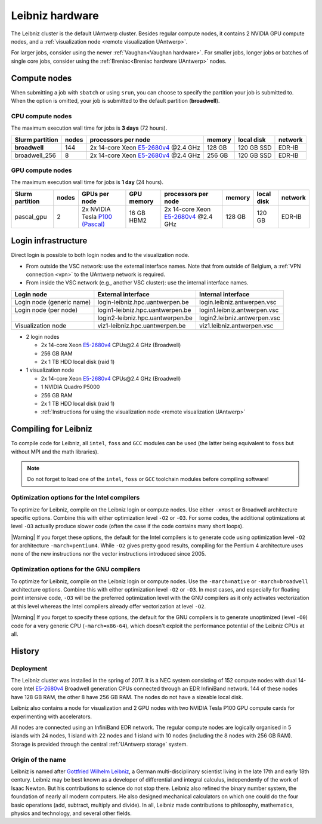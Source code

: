 .. _Leibniz hardware:

################
Leibniz hardware
################

The Leibniz cluster is the default UAntwerp cluster.
Besides regular compute nodes, it contains 2 NVIDIA GPU compute nodes, and a :ref:`visualization node <remote visualization UAntwerp>`.

For larger jobs, consider using the newer :ref:`Vaughan<Vaughan hardware>`.
For smaller jobs, longer jobs or batches of single core jobs, 
consider using the :ref:`Breniac<Breniac hardware UAntwerp>` nodes.

*************
Compute nodes
*************

When submitting a job with ``sbatch`` or using ``srun``, you can choose to specify
the partition your job is submitted to.
When the option is omitted, your job is submitted to the default partition (**broadwell**).

CPU compute nodes
=================

The maximum execution wall time for jobs is **3 days** (72 hours).

===============  ======  =============================================================================  ======  ==========  =======
Slurm partition  nodes   processors per node                                                            memory  local disk  network
===============  ======  =============================================================================  ======  ==========  =======
**broadwell**    144     2x 14-core Xeon `E5-2680v4 <https://ark.intel.com/products/75277>`_ \@2.4 GHz  128 GB  120 GB SSD  EDR-IB
broadwell_256    8       2x 14-core Xeon `E5-2680v4 <https://ark.intel.com/products/75277>`_ \@2.4 GHz  256 GB  120 GB SSD  EDR-IB
===============  ======  =============================================================================  ======  ==========  =======

GPU compute nodes
=================

The maximum execution wall time for jobs is **1 day** (24 hours).

===============  =====  =======================================================================================  ==========  =============================================================================  ======  ==========  =======
Slurm partition  nodes  GPUs per node                                                                            GPU memory  processors per node                                                            memory  local disk  network
===============  =====  =======================================================================================  ==========  =============================================================================  ======  ==========  =======
pascal_gpu       2      2x NVIDIA Tesla `P100 (Pascal) <https://www.nvidia.com/en-us/data-center/tesla-p100/>`_  16 GB HBM2  2x 14-core Xeon `E5-2680v4 <https://ark.intel.com/products/75277>`_ \@2.4 GHz  128 GB  120 GB      EDR-IB
===============  =====  =======================================================================================  ==========  =============================================================================  ======  ==========  =======

.. seealso:: See :ref:`GPU computing UAntwerp` for more information on using the GPU nodes.

.. _Leibniz login:

********************
Login infrastructure
********************

Direct login is possible to both login nodes and to the visualization node.

- From outside the VSC network: use the external interface names. Note that from outside of
  Belgium, a :ref:`VPN connection <vpn>` to the UAntwerp network is required.
- From inside the VSC network (e.g., another VSC cluster): use the internal
  interface names.

=========================  =================================  ============================
Login node                 External interface                 Internal interface
=========================  =================================  ============================
Login node (generic name)  login\-leibniz.hpc.uantwerpen.be   login.leibniz.antwerpen.vsc
Login node (per node)      login1\-leibniz.hpc.uantwerpen.be  login1.leibniz.antwerpen.vsc
..                         login2\-leibniz.hpc.uantwerpen.be  login2.leibniz.antwerpen.vsc
Visualization node         viz1\-leibniz.hpc.uantwerpen.be    viz1.leibniz.antwerpen.vsc
=========================  =================================  ============================

- 2 login nodes

  - 2x 14-core Xeon `E5-2680v4 <https://ark.intel.com/products/75277>`_ CPUs\@2.4 GHz (Broadwell)
  - 256 GB RAM
  - 2x 1 TB HDD local disk (raid 1)

- 1 visualization node

  - 2x 14-core Xeon `E5-2680v4 <https://ark.intel.com/products/75277>`_ CPUs\@2.4 GHz (Broadwell)
  - 1 NVIDIA Quadro P5000
  - 256 GB RAM
  - 2x 1 TB HDD local disk (raid 1)
  - :ref:`Instructions for using the visualization node <remote visualization UAntwerp>`
    
*********************
Compiling for Leibniz
*********************

To compile code for Leibniz, all ``intel``, 
``foss`` and ``GCC`` modules can be used (the 
latter being equivalent to ``foss`` but without MPI and the math libraries).

.. note::
  Do not forget to load one of the ``intel``, ``foss`` or ``GCC`` toolchain modules
  before compiling software!

Optimization options for the Intel compilers
============================================

.. seealso::
  For more information, please see the shared 
  :ref:`Intel toolchain<Intel toolchain>` documentation.

To optimize for Leibniz, compile on the Leibniz login 
or compute nodes. Use either ``-xHost`` or Broadwell architecture specific options.
Combine this with either optimization 
level ``-O2`` or ``-O3``. For some codes, the additional optimizations at
level ``-O3`` actually produce slower code (often the case if the code
contains many short loops).

|Warning| If you forget these options, the default for the Intel compilers
is to generate code using optimization level ``-O2`` for architecture ``-march=pentium4``.
While ``-O2`` gives pretty good results, compiling for the Pentium 4 architecture uses 
none of the new instructions nor the vector instructions introduced since 2005.

Optimization options for the GNU compilers
==========================================

.. seealso::
  For more information, please see the shared 
  :ref:`FOSS toolchain<FOSS toolchain>` documentation.

To optimize for Leibniz, compile on the Leibniz login 
or compute nodes.
Use the ``-march=native`` or ``-march=broadwell`` architecture options.
Combine this with either optimization 
level ``-O2`` or ``-O3``. In most cases, and especially for
floating point intensive code, ``-O3`` will be the preferred optimization level
with the GNU compilers as it only activates vectorization at this level
whereas the Intel compilers already offer vectorization at level ``-O2``.

|Warning| If you forget to specify these options, the default for the GNU compilers is
to generate unoptimized (level ``-O0``) code for a very generic CPU 
(``-march=x86-64``), which doesn't exploit the performance potential of
the Leibniz CPUs at all.

*******
History
*******

Deployment
==========

The Leibniz cluster was installed in the spring of 2017. It is a NEC system consisting of
152 compute nodes with dual 14-core Intel `E5-2680v4 <https://ark.intel.com/products/75277>`_ 
Broadwell generation CPUs connected through an EDR InfiniBand network. 144 of
these nodes have 128 GB RAM, the other
8 have 256 GB RAM. The nodes do not have a sizeable local disk.

Leibniz also
contains a node for visualization and 
2 GPU nodes with two NVIDIA Tesla P100 GPU compute cards for experimenting with accelerators.

All nodes are connected using an InfiniBand EDR network. The regular compute nodes
are logically organised in 5 islands with 24 nodes, 1 island with 22 nodes and 1 island
with 10 nodes (including the 8 nodes with 256 GB RAM).
Storage is provided through the central :ref:`UAntwerp storage` system.

Origin of the name
==================

Leibniz is named after `Gottfried Wilhelm Leibniz <https://en.wikipedia.org/wiki/Gottfried_Wilhelm_Leibniz>`_,
a German multi-disciplinary scientist living in the late 17th and early 18th century. 
Leibniz may be best known as a developer of differential and integral calculus,
independently of the work of Isaac Newton.  But his contributions to science do not stop 
there. Leibniz also refined the binary number system, the foundation of nearly all modern
computers. He also designed mechanical calculators on which one could do the four basic
operations (add, subtract, multiply and divide). In all, Leibniz made contributions to
philosophy, mathematics, physics and technology, and several other fields.
